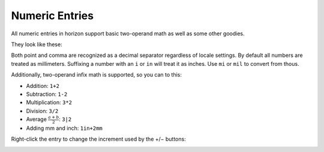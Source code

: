Numeric Entries
===============

All numeric entries in horizon support basic two-operand math as well as some other goodies.

They look like these:

.. image:: images/entry.png

Both point and comma are recognized as a decimal separator regardless of locale settings. By default all numbers are treated as millimeters. Suffixing a number with an ``i`` or ``in`` will treat it as inches. Use ``mi`` or ``mil`` to convert from thous.

Additionally, two-operand infix math is supported, so you can to this:

- Addition: ``1+2``
- Subtraction: ``1-2``
- Multiplication: ``3*2``
- Division: ``3/2``
- Average :math:`\frac{ a+b }{2}`: ``3|2``
- Adding mm and inch: ``1in+2mm``

Right-click the entry to change the increment used by the +/− buttons:

.. image:: images/incr-set.png
